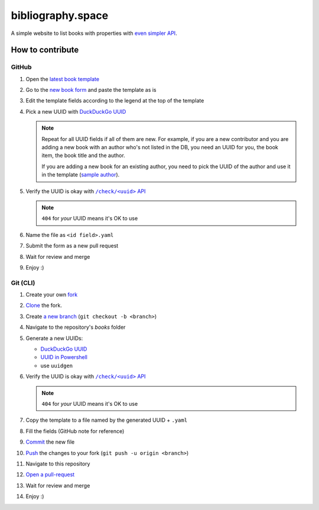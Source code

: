bibliography.space
==================

A simple website to list books with properties with
`even simpler API <https://bibliography.rest>`_.

How to contribute
*****************

.. |template| replace:: latest book template
.. _template: https://github.com/KeyWeeUsr/bibliography.space/blob/master/books/_template.yaml

.. |book-form| replace:: new book form
.. _book-form: https://github.com/KeyWeeUsr/bibliography.space/new/master/books

.. |new-uuid-duck| replace:: DuckDuckGo UUID
.. _new-uuid-duck: https://duckduckgo.com/?q=uuid

.. |new-uuid-ps| replace:: UUID in Powershell
.. _new-uuid-ps: https://docs.microsoft.com/en-us/powershell/module/microsoft.powershell.utility/new-guid

.. |new-uuid-unix| replace:: use ``uuidgen``

.. |sample-author| replace:: sample author
.. _sample-author: https://bibliography.space/935afa68-f27e-43af-b6a9-eb62bebdae20.html

.. |rest-check| replace:: ``/check/<uuid>`` API
.. _rest-check: https://bibliography.rest/check/<your-id-here>

GitHub
------

#. Open the |template|_
#. Go to the |book-form|_ and paste the template as is
#. Edit the template fields according to the legend at the top of the template
#. Pick a new UUID with |new-uuid-duck|_

   .. note::

      Repeat for all UUID fields if all of them are new. For example, if you
      are a new contributor and you are adding a new book with an author who's
      not listed in the DB, you need an UUID for you, the book item, the book
      title and the author.
      
      If you are adding a new book for an existing author, you need to pick
      the UUID of the author and use it in the template (|sample-author|_).

#. Verify the UUID is okay with |rest-check|_

   .. note:: ``404`` for *your* UUID means it's OK to use

#. Name the file as ``<id field>.yaml``
#. Submit the form as a new pull request
#. Wait for review and merge
#. Enjoy :)

Git (CLI)
---------

#. Create your own `fork <https://guides.github.com/activities/forking/>`_
#. `Clone <https://www.git-scm.com/docs/git-clone>`_ the fork.
#. Create `a new branch <https://www.git-scm.com/docs/git-checkout>`_
   (``git checkout -b <branch>``)

#. Navigate to the repository's `books` folder
#. Generate a new UUIDs:

   * |new-uuid-duck|_
   * |new-uuid-ps|_
   * |new-uuid-unix|

#. Verify the UUID is okay with |rest-check|_

   .. note:: ``404`` for *your* UUID means it's OK to use

#. Copy the template to a file named by the generated UUID + ``.yaml``
#. Fill the fields (GitHub note for reference)
#. `Commit <https://www.git-scm.com/docs/git-commit>`_ the new file
#. `Push <https://www.git-scm.com/docs/git-push>`_ the changes to your
   fork (``git push -u origin <branch>``)
#. Navigate to this repository
#. `Open a pull-request <https://docs.github.com/en/github/collaborating-with-issues-and-pull-requests/creating-a-pull-request>`_
#. Wait for review and merge
#. Enjoy :)
